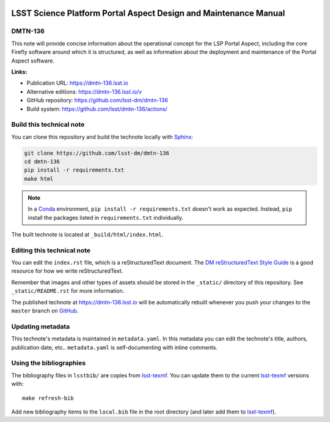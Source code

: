 .. image:: https://img.shields.io/badge/dmtn--136-lsst.io-brightgreen.svg
   :target: https://dmtn-136.lsst.io
.. image:: https://github.com/lsst/dmtn-136/workflows/CI/badge.svg
   :target: https://github.com/lsst/dmtn-136/actions/

..
  Uncomment this section and modify the DOI strings to include a Zenodo DOI badge in the README
  .. image:: https://zenodo.org/badge/doi/10.5281/zenodo.#####.svg
     :target: http://dx.doi.org/10.5281/zenodo.#####

#################################################################
LSST Science Platform Portal Aspect Design and Maintenance Manual
#################################################################

DMTN-136
========

This note will provide concise information about the operational concept for the LSP Portal Aspect, including the core Firefly software around which it is structured, as well as information about the deployment and maintenance of the Portal Aspect software.

**Links:**

- Publication URL: https://dmtn-136.lsst.io
- Alternative editions: https://dmtn-136.lsst.io/v
- GitHub repository: https://github.com/lsst-dm/dmtn-136
- Build system: https://github.com/lsst/dmtn-136/actions/


Build this technical note
=========================

You can clone this repository and build the technote locally with `Sphinx`_:

.. code-block:: bash

   git clone https://github.com/lsst-dm/dmtn-136
   cd dmtn-136
   pip install -r requirements.txt
   make html

.. note::

   In a Conda_ environment, ``pip install -r requirements.txt`` doesn't work as expected.
   Instead, ``pip`` install the packages listed in ``requirements.txt`` individually.

The built technote is located at ``_build/html/index.html``.

Editing this technical note
===========================

You can edit the ``index.rst`` file, which is a reStructuredText document.
The `DM reStructuredText Style Guide`_ is a good resource for how we write reStructuredText.

Remember that images and other types of assets should be stored in the ``_static/`` directory of this repository.
See ``_static/README.rst`` for more information.

The published technote at https://dmtn-136.lsst.io will be automatically rebuilt whenever you push your changes to the ``master`` branch on `GitHub <https://github.com/lsst-dm/dmtn-136>`_.

Updating metadata
=================

This technote's metadata is maintained in ``metadata.yaml``.
In this metadata you can edit the technote's title, authors, publication date, etc..
``metadata.yaml`` is self-documenting with inline comments.

Using the bibliographies
========================

The bibliography files in ``lsstbib/`` are copies from `lsst-texmf`_.
You can update them to the current `lsst-texmf`_ versions with::

   make refresh-bib

Add new bibliography items to the ``local.bib`` file in the root directory (and later add them to `lsst-texmf`_).

.. _Sphinx: http://sphinx-doc.org
.. _DM reStructuredText Style Guide: https://developer.lsst.io/restructuredtext/style.html
.. _this repo: ./index.rst
.. _Conda: http://conda.pydata.org/docs/
.. _lsst-texmf: https://lsst-texmf.lsst.io
